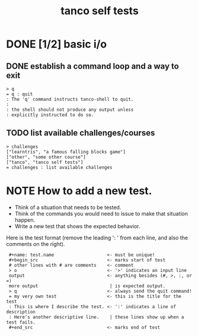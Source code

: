 #+title: tanco self tests
#+name: tanco
#+server: https://tanco.tangentcode.com/

# This file is created with org-mode, an awesome outliner and
# personal information manager for emacs. In org-mode, this file
# will appear as a foldable outline, but if you don't want to use
# emacs, it's fine to just edit it by hand.

* DONE [1/2] basic i/o
** DONE establish a command loop and a way to exit

#+name: io.q
#+begin_src
> q
= q : quit
: The 'q' command instructs tanco-shell to quit.
:
: the shell should not produce any output unless
: explicitly instructed to do so.
#+end_src

** TODO list available challenges/courses

#+name: io.c
#+begin_src
> challenges
["learntris", "a famous falling blocks game"]
["other", "some other course"]
["tanco", "tanco self tests"]
= challenges : list available challenges
#+end_src


* NOTE How to add a new test.

- Think of a situation that needs to be tested.
- Think of the commands you would need to issue to make that situation happen.
- Write a new test that shows the expected behavior.

Here is the test format (remove the leading ':  ' from each line, and also the comments on the right).

:  #+name: test.name                    <- must be unique!
:  #+begin_src                          <- marks start of test
:  # other lines with # are comments    <- comment
:  > o                                  <- '>' indicates an input line
:  output                               <- anything besides (#, >, :, or =)
:  more output                           | is expected output.
:  > q                                  <- always send the quit command!
:  = my very own test                   <- this is the title for the test
:  : This is where I describe the test. <- ':' indicates a line of description
:  : Here's another descriptive line.    | these lines show up when a test fails.
:  #+end_src                            <- marks end of test

